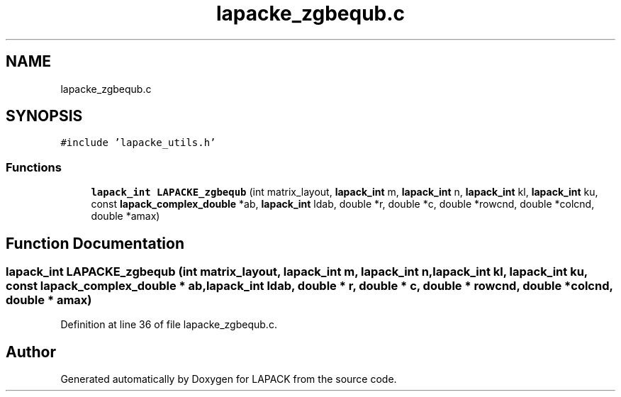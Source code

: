 .TH "lapacke_zgbequb.c" 3 "Tue Nov 14 2017" "Version 3.8.0" "LAPACK" \" -*- nroff -*-
.ad l
.nh
.SH NAME
lapacke_zgbequb.c
.SH SYNOPSIS
.br
.PP
\fC#include 'lapacke_utils\&.h'\fP
.br

.SS "Functions"

.in +1c
.ti -1c
.RI "\fBlapack_int\fP \fBLAPACKE_zgbequb\fP (int matrix_layout, \fBlapack_int\fP m, \fBlapack_int\fP n, \fBlapack_int\fP kl, \fBlapack_int\fP ku, const \fBlapack_complex_double\fP *ab, \fBlapack_int\fP ldab, double *r, double *c, double *rowcnd, double *colcnd, double *amax)"
.br
.in -1c
.SH "Function Documentation"
.PP 
.SS "\fBlapack_int\fP LAPACKE_zgbequb (int matrix_layout, \fBlapack_int\fP m, \fBlapack_int\fP n, \fBlapack_int\fP kl, \fBlapack_int\fP ku, const \fBlapack_complex_double\fP * ab, \fBlapack_int\fP ldab, double * r, double * c, double * rowcnd, double * colcnd, double * amax)"

.PP
Definition at line 36 of file lapacke_zgbequb\&.c\&.
.SH "Author"
.PP 
Generated automatically by Doxygen for LAPACK from the source code\&.

